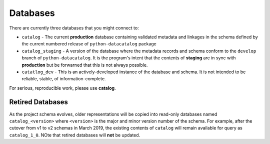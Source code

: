 =========
Databases
=========

There are currently three databases that you might connect to:

* ``catalog`` - The current **production** database containing validated metadata and linkages in the schema defined by the current numbered release of ``python-datacatalog`` package
* ``catalog_staging`` - A version of the database where the metadata records and schema conform to the ``develop`` branch of ``python-datacatalog``. It is the program's intent that the contents of **staging** are in sync with **production** but be forwarned that this is not always possible.
* ``catatlog_dev`` - This is an actively-developed instance of the database and schema. It is not intended to be reliable, stable, of information-complete.

For serious, reproducible work, please use **catalog**.

Retired Databases
-----------------

As the project schema evolves, older representations will be copied into
read-only databases named ``catalog_<version>`` where ``<version>`` is the
major and minor version number of the schema. For example, after the cutover
from v1 to v2 schemas in March 2019, the existing contents of ``catalog`` will
remain available for query as ``catalog_1_0``. NOte that retired databases will
**not** be updated.
